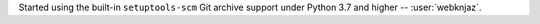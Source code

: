 Started using the built-in ``setuptools-scm`` Git archive
support under Python 3.7 and higher -- :user:`webknjaz`.
